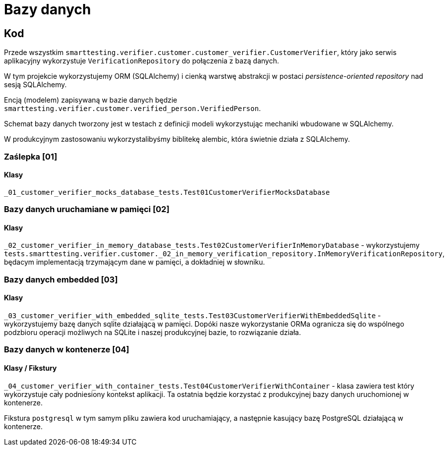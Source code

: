 = Bazy danych

== Kod

Przede wszystkim `smarttesting.verifier.customer.customer_verifier.CustomerVerifier`, który jako serwis aplikacyjny wykorzystuje `VerificationRepository` do połączenia z bazą danych.

W tym projekcie wykorzystujemy ORM (SQLAlchemy) i cienką warstwę abstrakcji w postaci _persistence-oriented repository_ nad sesją SQLAlchemy.

Encją (modelem) zapisywaną w bazie danych będzie `smarttesting.verifier.customer.verified_person.VerifiedPerson`.

Schemat bazy danych tworzony jest w testach z definicji modeli wykorzystując mechaniki wbudowane w SQLAlchemy.

W produkcyjnym zastosowaniu wykorzystalibyśmy biblitekę alembic, która świetnie działa z SQLAlchemy.

=== Zaślepka [01]

==== Klasy

`_01_customer_verifier_mocks_database_tests.Test01CustomerVerifierMocksDatabase`

=== Bazy danych uruchamiane w pamięci [02]

==== Klasy

`_02_customer_verifier_in_memory_database_tests.Test02CustomerVerifierInMemoryDatabase` - wykorzystujemy `tests.smarttesting.verifier.customer._02_in_memory_verification_repository.InMemoryVerificationRepository`, będacym implementacją trzymającym dane w pamięci, a dokładniej w słowniku.

=== Bazy danych embedded [03]

==== Klasy

`_03_customer_verifier_with_embedded_sqlite_tests.Test03CustomerVerifierWithEmbeddedSqlite`  - wykorzystujemy bazę danych sqlite działającą w pamięci. Dopóki nasze wykorzystanie ORMa ogranicza się do wspólnego podzbioru operacji możliwych na SQLite i naszej produkcyjnej bazie, to rozwiązanie działa.

=== Bazy danych w kontenerze [04]

==== Klasy / Fikstury

`_04_customer_verifier_with_container_tests.Test04CustomerVerifierWithContainer` - klasa zawiera test który wykorzystuje cały podniesiony kontekst aplikacji. Ta ostatnia będzie korzystać z produkcyjnej bazy danych uruchomionej w kontenerze.

Fikstura `postgresql` w tym samym pliku zawiera kod uruchamiający, a następnie kasujący bazę PostgreSQL działającą w kontenerze.
